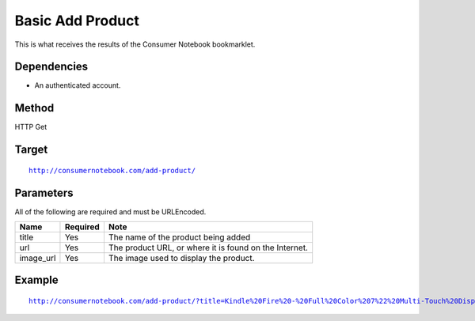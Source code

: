 ===============
Basic Add Product
===============

This is what receives the results of the Consumer Notebook bookmarklet. 

Dependencies
============

* An authenticated account.

Method
======

HTTP Get

Target
=======

.. parsed-literal::

    http://consumernotebook.com/add-product/
    
Parameters
==========

All of the following are required and must be URLEncoded.

========= ======== ======================================================
Name      Required Note
========= ======== ======================================================
title     Yes      The name of the product being added
url       Yes      The product URL, or where it is found on the Internet.
image_url Yes      The image used to display the product.
========= ======== ======================================================

Example
=======

.. parsed-literal::

    http://consumernotebook.com/add-product/?title=Kindle%20Fire%20-%20Full%20Color%207%22%20Multi-Touch%20Display%20with%20Wi-Fi%20-%20More%20than%20a%20Tablet&url=http%3A%2F%2Fwww.amazon.com%2Fdp%2FB0051VVOB2%2F&image_url=http%3A%2F%2Fg-ecx.images-amazon.com%2Fimages%2FG%2F01%2Fkindle%2Fotter%2Fdp%2FKO-details-right._V166939146_.jpg